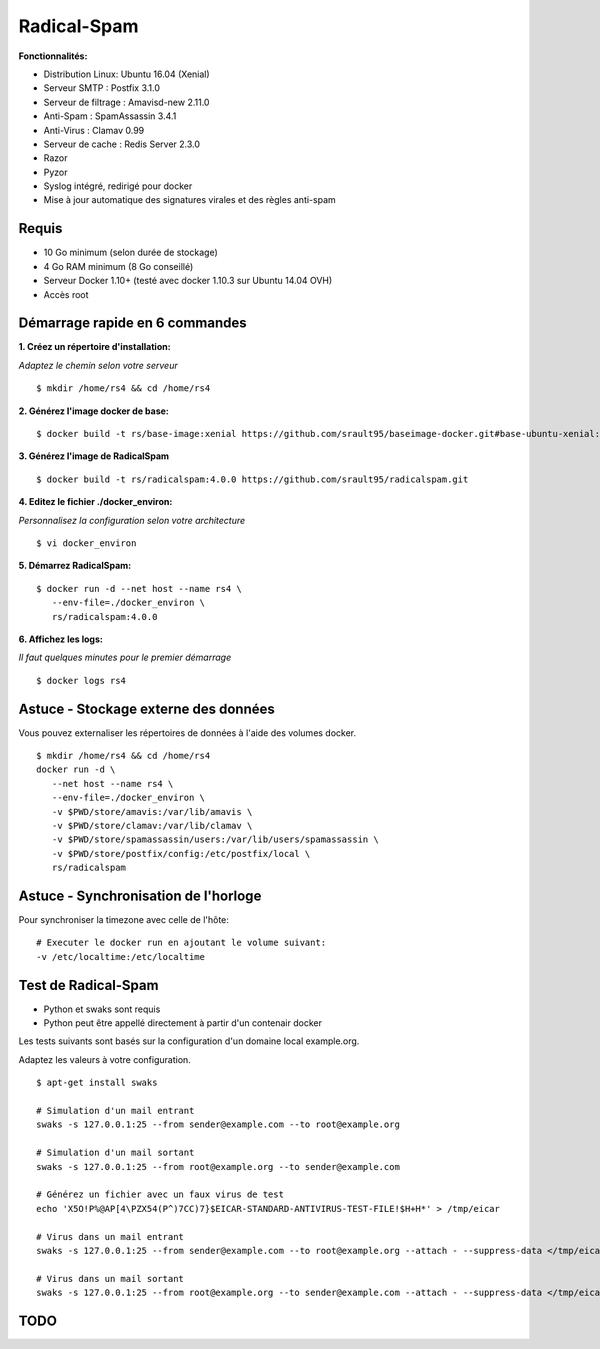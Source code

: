 Radical-Spam
============

**Fonctionnalités:**

* Distribution Linux: Ubuntu 16.04 (Xenial)
* Serveur SMTP : Postfix 3.1.0
* Serveur de filtrage : Amavisd-new 2.11.0
* Anti-Spam : SpamAssassin 3.4.1
* Anti-Virus : Clamav 0.99
* Serveur de cache : Redis Server 2.3.0
* Razor
* Pyzor
* Syslog intégré, redirigé pour docker
* Mise à jour automatique des signatures virales et des règles anti-spam

Requis
------

* 10 Go minimum (selon durée de stockage) 
* 4 Go RAM minimum (8 Go conseillé)
* Serveur Docker 1.10+ (testé avec docker 1.10.3 sur Ubuntu 14.04 OVH)
* Accès root

Démarrage rapide en 6 commandes
-------------------------------

**1. Créez un répertoire d'installation:**

*Adaptez le chemin selon votre serveur*

::
    
    $ mkdir /home/rs4 && cd /home/rs4
    
**2. Générez l'image docker de base:**

::    

    $ docker build -t rs/base-image:xenial https://github.com/srault95/baseimage-docker.git#base-ubuntu-xenial:image

**3. Générez l'image de RadicalSpam**

::    
    
    $ docker build -t rs/radicalspam:4.0.0 https://github.com/srault95/radicalspam.git

**4. Editez le fichier ./docker_environ:**

*Personnalisez la configuration selon votre architecture*

::    
    
    $ vi docker_environ
    
**5. Démarrez RadicalSpam:**

::    
    
    $ docker run -d --net host --name rs4 \
       --env-file=./docker_environ \
       rs/radicalspam:4.0.0

**6. Affichez les logs:**

*Il faut quelques minutes pour le premier démarrage*

::    

    $ docker logs rs4
    
Astuce - Stockage externe des données
-------------------------------------

Vous pouvez externaliser les répertoires de données à l'aide des volumes docker.

::

    $ mkdir /home/rs4 && cd /home/rs4
    docker run -d \
       --net host --name rs4 \
       --env-file=./docker_environ \
       -v $PWD/store/amavis:/var/lib/amavis \
       -v $PWD/store/clamav:/var/lib/clamav \
       -v $PWD/store/spamassassin/users:/var/lib/users/spamassassin \
       -v $PWD/store/postfix/config:/etc/postfix/local \
       rs/radicalspam

Astuce - Synchronisation de l'horloge
-------------------------------------

Pour synchroniser la timezone avec celle de l'hôte:

::

    # Executer le docker run en ajoutant le volume suivant:
    -v /etc/localtime:/etc/localtime

Test de Radical-Spam
--------------------

- Python et swaks sont requis
- Python peut être appellé directement à partir d'un contenair docker

Les tests suivants sont basés sur la configuration d'un domaine local example.org.

Adaptez les valeurs à votre configuration. 

::


    $ apt-get install swaks
    
    # Simulation d'un mail entrant
    swaks -s 127.0.0.1:25 --from sender@example.com --to root@example.org
    
    # Simulation d'un mail sortant
    swaks -s 127.0.0.1:25 --from root@example.org --to sender@example.com
    
    # Générez un fichier avec un faux virus de test
    echo 'X5O!P%@AP[4\PZX54(P^)7CC)7}$EICAR-STANDARD-ANTIVIRUS-TEST-FILE!$H+H*' > /tmp/eicar
    
    # Virus dans un mail entrant
    swaks -s 127.0.0.1:25 --from sender@example.com --to root@example.org --attach - --suppress-data </tmp/eicar
    
    # Virus dans un mail sortant
    swaks -s 127.0.0.1:25 --from root@example.org --to sender@example.com --attach - --suppress-data </tmp/eicar

TODO
----

